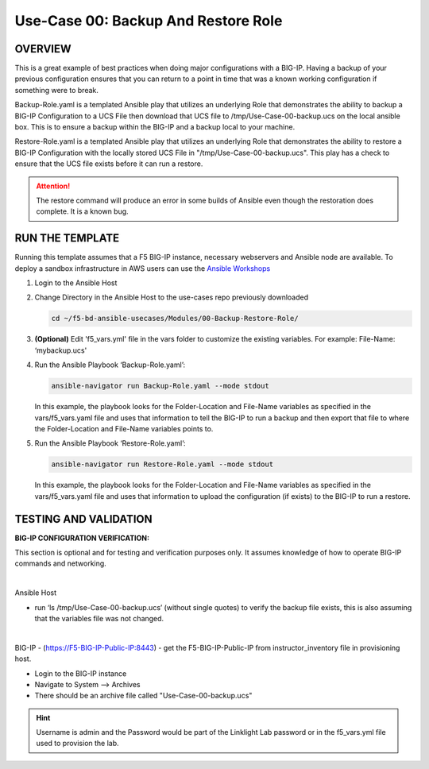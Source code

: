 Use-Case 00: Backup And Restore Role
====================================

OVERVIEW
--------

This is a great example of best practices when doing major configurations with
a BIG-IP. Having a backup of your previous configuration ensures that you can
return to a point in time that was a known working configuration if something
were to break.

Backup-Role.yaml is a templated Ansible play that utilizes an underlying Role
that demonstrates the ability to backup a BIG-IP Configuration to a UCS File
then download that UCS file to /tmp/Use-Case-00-backup.ucs on the local ansible
box. This is to ensure a backup within the BIG-IP and a backup local to your
machine.

Restore-Role.yaml is a templated Ansible play that utilizes an underlying Role
that demonstrates the ability to restore a BIG-IP Configuration with the
locally stored UCS File in "/tmp/Use-Case-00-backup.ucs". This play has a check
to ensure that the UCS file exists before it can run a restore.

.. attention::

   The restore command will produce an error in some builds of Ansible even
   though the restoration does complete. It is a known bug.

RUN THE TEMPLATE
----------------

Running this template assumes that a F5 BIG-IP instance, necessary webservers
and Ansible node are available. To deploy a sandbox infrastructure in AWS users
can use the `Ansible Workshops <https://github.com/ansible/workshops>`__

1. Login to the Ansible Host

2. Change Directory in the Ansible Host to the use-cases repo previously
   downloaded

   .. code:: bash
   
      cd ~/f5-bd-ansible-usecases/Modules/00-Backup-Restore-Role/

3. **(Optional)** Edit 'f5_vars.yml' file in the vars folder to customize the
   existing variables. For example: File-Name: ‘mybackup.ucs'

4. Run the Ansible Playbook ‘Backup-Role.yaml’:

   .. code:: bash
   
      ansible-navigator run Backup-Role.yaml --mode stdout

   In this example, the playbook looks for the Folder-Location and File-Name
   variables as specified in the vars/f5_vars.yaml file and uses that
   information to tell the BIG-IP to run a backup and then export that file to
   where the Folder-Location and File-Name variables points to.

5. Run the Ansible Playbook ‘Restore-Role.yaml’:

   .. code:: bash
   
      ansible-navigator run Restore-Role.yaml --mode stdout

   In this example, the playbook looks for the Folder-Location and File-Name
   variables as specified in the vars/f5_vars.yaml file and uses that
   information to upload the configuration (if exists) to the BIG-IP to run a
   restore.

TESTING AND VALIDATION
-----------------------

**BIG-IP CONFIGURATION VERIFICATION:**

This section is optional and for testing and verification purposes only. It
assumes knowledge of how to operate BIG-IP commands and networking.

|

Ansible Host

- run ‘ls /tmp/Use-Case-00-backup.ucs’ (without single quotes) to verify the
  backup file exists, this is also assuming that the variables file was not
  changed.

|

BIG-IP - (https://F5-BIG-IP-Public-IP:8443) - get the F5-BIG-IP-Public-IP from
instructor_inventory file in provisioning host.

- Login to the BIG-IP instance  
- Navigate to System --> Archives  
- There should be an archive file called "Use-Case-00-backup.ucs"  
  
.. hint::

   Username is admin and the Password would be part of the Linklight Lab
   password or in the f5_vars.yml file used to provision the lab.
